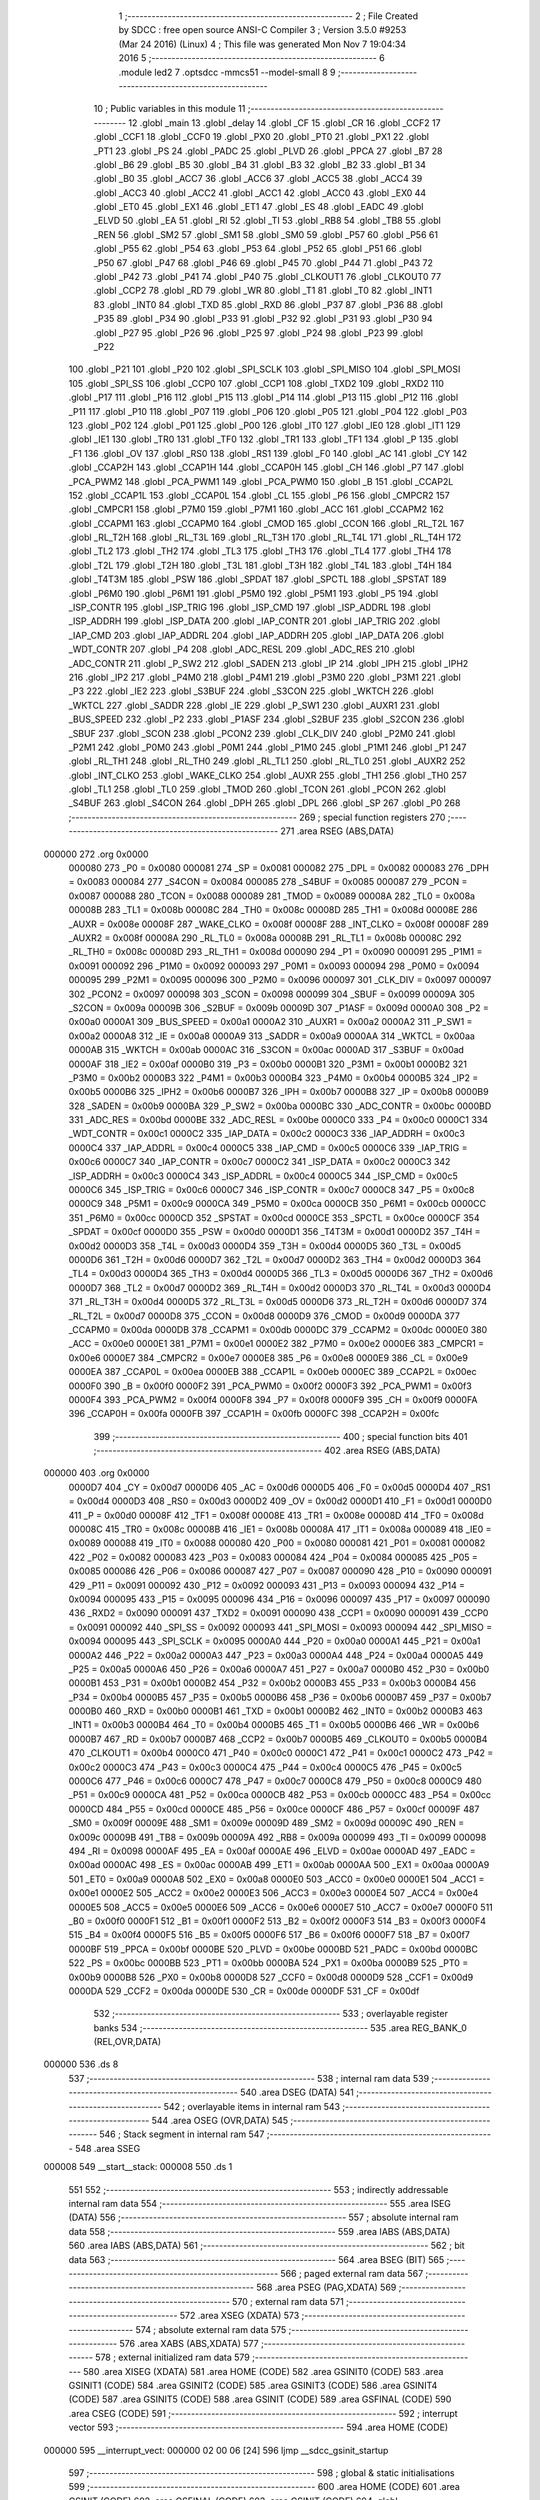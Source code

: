                                       1 ;--------------------------------------------------------
                                      2 ; File Created by SDCC : free open source ANSI-C Compiler
                                      3 ; Version 3.5.0 #9253 (Mar 24 2016) (Linux)
                                      4 ; This file was generated Mon Nov  7 19:04:34 2016
                                      5 ;--------------------------------------------------------
                                      6 	.module led2
                                      7 	.optsdcc -mmcs51 --model-small
                                      8 	
                                      9 ;--------------------------------------------------------
                                     10 ; Public variables in this module
                                     11 ;--------------------------------------------------------
                                     12 	.globl _main
                                     13 	.globl _delay
                                     14 	.globl _CF
                                     15 	.globl _CR
                                     16 	.globl _CCF2
                                     17 	.globl _CCF1
                                     18 	.globl _CCF0
                                     19 	.globl _PX0
                                     20 	.globl _PT0
                                     21 	.globl _PX1
                                     22 	.globl _PT1
                                     23 	.globl _PS
                                     24 	.globl _PADC
                                     25 	.globl _PLVD
                                     26 	.globl _PPCA
                                     27 	.globl _B7
                                     28 	.globl _B6
                                     29 	.globl _B5
                                     30 	.globl _B4
                                     31 	.globl _B3
                                     32 	.globl _B2
                                     33 	.globl _B1
                                     34 	.globl _B0
                                     35 	.globl _ACC7
                                     36 	.globl _ACC6
                                     37 	.globl _ACC5
                                     38 	.globl _ACC4
                                     39 	.globl _ACC3
                                     40 	.globl _ACC2
                                     41 	.globl _ACC1
                                     42 	.globl _ACC0
                                     43 	.globl _EX0
                                     44 	.globl _ET0
                                     45 	.globl _EX1
                                     46 	.globl _ET1
                                     47 	.globl _ES
                                     48 	.globl _EADC
                                     49 	.globl _ELVD
                                     50 	.globl _EA
                                     51 	.globl _RI
                                     52 	.globl _TI
                                     53 	.globl _RB8
                                     54 	.globl _TB8
                                     55 	.globl _REN
                                     56 	.globl _SM2
                                     57 	.globl _SM1
                                     58 	.globl _SM0
                                     59 	.globl _P57
                                     60 	.globl _P56
                                     61 	.globl _P55
                                     62 	.globl _P54
                                     63 	.globl _P53
                                     64 	.globl _P52
                                     65 	.globl _P51
                                     66 	.globl _P50
                                     67 	.globl _P47
                                     68 	.globl _P46
                                     69 	.globl _P45
                                     70 	.globl _P44
                                     71 	.globl _P43
                                     72 	.globl _P42
                                     73 	.globl _P41
                                     74 	.globl _P40
                                     75 	.globl _CLKOUT1
                                     76 	.globl _CLKOUT0
                                     77 	.globl _CCP2
                                     78 	.globl _RD
                                     79 	.globl _WR
                                     80 	.globl _T1
                                     81 	.globl _T0
                                     82 	.globl _INT1
                                     83 	.globl _INT0
                                     84 	.globl _TXD
                                     85 	.globl _RXD
                                     86 	.globl _P37
                                     87 	.globl _P36
                                     88 	.globl _P35
                                     89 	.globl _P34
                                     90 	.globl _P33
                                     91 	.globl _P32
                                     92 	.globl _P31
                                     93 	.globl _P30
                                     94 	.globl _P27
                                     95 	.globl _P26
                                     96 	.globl _P25
                                     97 	.globl _P24
                                     98 	.globl _P23
                                     99 	.globl _P22
                                    100 	.globl _P21
                                    101 	.globl _P20
                                    102 	.globl _SPI_SCLK
                                    103 	.globl _SPI_MISO
                                    104 	.globl _SPI_MOSI
                                    105 	.globl _SPI_SS
                                    106 	.globl _CCP0
                                    107 	.globl _CCP1
                                    108 	.globl _TXD2
                                    109 	.globl _RXD2
                                    110 	.globl _P17
                                    111 	.globl _P16
                                    112 	.globl _P15
                                    113 	.globl _P14
                                    114 	.globl _P13
                                    115 	.globl _P12
                                    116 	.globl _P11
                                    117 	.globl _P10
                                    118 	.globl _P07
                                    119 	.globl _P06
                                    120 	.globl _P05
                                    121 	.globl _P04
                                    122 	.globl _P03
                                    123 	.globl _P02
                                    124 	.globl _P01
                                    125 	.globl _P00
                                    126 	.globl _IT0
                                    127 	.globl _IE0
                                    128 	.globl _IT1
                                    129 	.globl _IE1
                                    130 	.globl _TR0
                                    131 	.globl _TF0
                                    132 	.globl _TR1
                                    133 	.globl _TF1
                                    134 	.globl _P
                                    135 	.globl _F1
                                    136 	.globl _OV
                                    137 	.globl _RS0
                                    138 	.globl _RS1
                                    139 	.globl _F0
                                    140 	.globl _AC
                                    141 	.globl _CY
                                    142 	.globl _CCAP2H
                                    143 	.globl _CCAP1H
                                    144 	.globl _CCAP0H
                                    145 	.globl _CH
                                    146 	.globl _P7
                                    147 	.globl _PCA_PWM2
                                    148 	.globl _PCA_PWM1
                                    149 	.globl _PCA_PWM0
                                    150 	.globl _B
                                    151 	.globl _CCAP2L
                                    152 	.globl _CCAP1L
                                    153 	.globl _CCAP0L
                                    154 	.globl _CL
                                    155 	.globl _P6
                                    156 	.globl _CMPCR2
                                    157 	.globl _CMPCR1
                                    158 	.globl _P7M0
                                    159 	.globl _P7M1
                                    160 	.globl _ACC
                                    161 	.globl _CCAPM2
                                    162 	.globl _CCAPM1
                                    163 	.globl _CCAPM0
                                    164 	.globl _CMOD
                                    165 	.globl _CCON
                                    166 	.globl _RL_T2L
                                    167 	.globl _RL_T2H
                                    168 	.globl _RL_T3L
                                    169 	.globl _RL_T3H
                                    170 	.globl _RL_T4L
                                    171 	.globl _RL_T4H
                                    172 	.globl _TL2
                                    173 	.globl _TH2
                                    174 	.globl _TL3
                                    175 	.globl _TH3
                                    176 	.globl _TL4
                                    177 	.globl _TH4
                                    178 	.globl _T2L
                                    179 	.globl _T2H
                                    180 	.globl _T3L
                                    181 	.globl _T3H
                                    182 	.globl _T4L
                                    183 	.globl _T4H
                                    184 	.globl _T4T3M
                                    185 	.globl _PSW
                                    186 	.globl _SPDAT
                                    187 	.globl _SPCTL
                                    188 	.globl _SPSTAT
                                    189 	.globl _P6M0
                                    190 	.globl _P6M1
                                    191 	.globl _P5M0
                                    192 	.globl _P5M1
                                    193 	.globl _P5
                                    194 	.globl _ISP_CONTR
                                    195 	.globl _ISP_TRIG
                                    196 	.globl _ISP_CMD
                                    197 	.globl _ISP_ADDRL
                                    198 	.globl _ISP_ADDRH
                                    199 	.globl _ISP_DATA
                                    200 	.globl _IAP_CONTR
                                    201 	.globl _IAP_TRIG
                                    202 	.globl _IAP_CMD
                                    203 	.globl _IAP_ADDRL
                                    204 	.globl _IAP_ADDRH
                                    205 	.globl _IAP_DATA
                                    206 	.globl _WDT_CONTR
                                    207 	.globl _P4
                                    208 	.globl _ADC_RESL
                                    209 	.globl _ADC_RES
                                    210 	.globl _ADC_CONTR
                                    211 	.globl _P_SW2
                                    212 	.globl _SADEN
                                    213 	.globl _IP
                                    214 	.globl _IPH
                                    215 	.globl _IPH2
                                    216 	.globl _IP2
                                    217 	.globl _P4M0
                                    218 	.globl _P4M1
                                    219 	.globl _P3M0
                                    220 	.globl _P3M1
                                    221 	.globl _P3
                                    222 	.globl _IE2
                                    223 	.globl _S3BUF
                                    224 	.globl _S3CON
                                    225 	.globl _WKTCH
                                    226 	.globl _WKTCL
                                    227 	.globl _SADDR
                                    228 	.globl _IE
                                    229 	.globl _P_SW1
                                    230 	.globl _AUXR1
                                    231 	.globl _BUS_SPEED
                                    232 	.globl _P2
                                    233 	.globl _P1ASF
                                    234 	.globl _S2BUF
                                    235 	.globl _S2CON
                                    236 	.globl _SBUF
                                    237 	.globl _SCON
                                    238 	.globl _PCON2
                                    239 	.globl _CLK_DIV
                                    240 	.globl _P2M0
                                    241 	.globl _P2M1
                                    242 	.globl _P0M0
                                    243 	.globl _P0M1
                                    244 	.globl _P1M0
                                    245 	.globl _P1M1
                                    246 	.globl _P1
                                    247 	.globl _RL_TH1
                                    248 	.globl _RL_TH0
                                    249 	.globl _RL_TL1
                                    250 	.globl _RL_TL0
                                    251 	.globl _AUXR2
                                    252 	.globl _INT_CLKO
                                    253 	.globl _WAKE_CLKO
                                    254 	.globl _AUXR
                                    255 	.globl _TH1
                                    256 	.globl _TH0
                                    257 	.globl _TL1
                                    258 	.globl _TL0
                                    259 	.globl _TMOD
                                    260 	.globl _TCON
                                    261 	.globl _PCON
                                    262 	.globl _S4BUF
                                    263 	.globl _S4CON
                                    264 	.globl _DPH
                                    265 	.globl _DPL
                                    266 	.globl _SP
                                    267 	.globl _P0
                                    268 ;--------------------------------------------------------
                                    269 ; special function registers
                                    270 ;--------------------------------------------------------
                                    271 	.area RSEG    (ABS,DATA)
      000000                        272 	.org 0x0000
                           000080   273 _P0	=	0x0080
                           000081   274 _SP	=	0x0081
                           000082   275 _DPL	=	0x0082
                           000083   276 _DPH	=	0x0083
                           000084   277 _S4CON	=	0x0084
                           000085   278 _S4BUF	=	0x0085
                           000087   279 _PCON	=	0x0087
                           000088   280 _TCON	=	0x0088
                           000089   281 _TMOD	=	0x0089
                           00008A   282 _TL0	=	0x008a
                           00008B   283 _TL1	=	0x008b
                           00008C   284 _TH0	=	0x008c
                           00008D   285 _TH1	=	0x008d
                           00008E   286 _AUXR	=	0x008e
                           00008F   287 _WAKE_CLKO	=	0x008f
                           00008F   288 _INT_CLKO	=	0x008f
                           00008F   289 _AUXR2	=	0x008f
                           00008A   290 _RL_TL0	=	0x008a
                           00008B   291 _RL_TL1	=	0x008b
                           00008C   292 _RL_TH0	=	0x008c
                           00008D   293 _RL_TH1	=	0x008d
                           000090   294 _P1	=	0x0090
                           000091   295 _P1M1	=	0x0091
                           000092   296 _P1M0	=	0x0092
                           000093   297 _P0M1	=	0x0093
                           000094   298 _P0M0	=	0x0094
                           000095   299 _P2M1	=	0x0095
                           000096   300 _P2M0	=	0x0096
                           000097   301 _CLK_DIV	=	0x0097
                           000097   302 _PCON2	=	0x0097
                           000098   303 _SCON	=	0x0098
                           000099   304 _SBUF	=	0x0099
                           00009A   305 _S2CON	=	0x009a
                           00009B   306 _S2BUF	=	0x009b
                           00009D   307 _P1ASF	=	0x009d
                           0000A0   308 _P2	=	0x00a0
                           0000A1   309 _BUS_SPEED	=	0x00a1
                           0000A2   310 _AUXR1	=	0x00a2
                           0000A2   311 _P_SW1	=	0x00a2
                           0000A8   312 _IE	=	0x00a8
                           0000A9   313 _SADDR	=	0x00a9
                           0000AA   314 _WKTCL	=	0x00aa
                           0000AB   315 _WKTCH	=	0x00ab
                           0000AC   316 _S3CON	=	0x00ac
                           0000AD   317 _S3BUF	=	0x00ad
                           0000AF   318 _IE2	=	0x00af
                           0000B0   319 _P3	=	0x00b0
                           0000B1   320 _P3M1	=	0x00b1
                           0000B2   321 _P3M0	=	0x00b2
                           0000B3   322 _P4M1	=	0x00b3
                           0000B4   323 _P4M0	=	0x00b4
                           0000B5   324 _IP2	=	0x00b5
                           0000B6   325 _IPH2	=	0x00b6
                           0000B7   326 _IPH	=	0x00b7
                           0000B8   327 _IP	=	0x00b8
                           0000B9   328 _SADEN	=	0x00b9
                           0000BA   329 _P_SW2	=	0x00ba
                           0000BC   330 _ADC_CONTR	=	0x00bc
                           0000BD   331 _ADC_RES	=	0x00bd
                           0000BE   332 _ADC_RESL	=	0x00be
                           0000C0   333 _P4	=	0x00c0
                           0000C1   334 _WDT_CONTR	=	0x00c1
                           0000C2   335 _IAP_DATA	=	0x00c2
                           0000C3   336 _IAP_ADDRH	=	0x00c3
                           0000C4   337 _IAP_ADDRL	=	0x00c4
                           0000C5   338 _IAP_CMD	=	0x00c5
                           0000C6   339 _IAP_TRIG	=	0x00c6
                           0000C7   340 _IAP_CONTR	=	0x00c7
                           0000C2   341 _ISP_DATA	=	0x00c2
                           0000C3   342 _ISP_ADDRH	=	0x00c3
                           0000C4   343 _ISP_ADDRL	=	0x00c4
                           0000C5   344 _ISP_CMD	=	0x00c5
                           0000C6   345 _ISP_TRIG	=	0x00c6
                           0000C7   346 _ISP_CONTR	=	0x00c7
                           0000C8   347 _P5	=	0x00c8
                           0000C9   348 _P5M1	=	0x00c9
                           0000CA   349 _P5M0	=	0x00ca
                           0000CB   350 _P6M1	=	0x00cb
                           0000CC   351 _P6M0	=	0x00cc
                           0000CD   352 _SPSTAT	=	0x00cd
                           0000CE   353 _SPCTL	=	0x00ce
                           0000CF   354 _SPDAT	=	0x00cf
                           0000D0   355 _PSW	=	0x00d0
                           0000D1   356 _T4T3M	=	0x00d1
                           0000D2   357 _T4H	=	0x00d2
                           0000D3   358 _T4L	=	0x00d3
                           0000D4   359 _T3H	=	0x00d4
                           0000D5   360 _T3L	=	0x00d5
                           0000D6   361 _T2H	=	0x00d6
                           0000D7   362 _T2L	=	0x00d7
                           0000D2   363 _TH4	=	0x00d2
                           0000D3   364 _TL4	=	0x00d3
                           0000D4   365 _TH3	=	0x00d4
                           0000D5   366 _TL3	=	0x00d5
                           0000D6   367 _TH2	=	0x00d6
                           0000D7   368 _TL2	=	0x00d7
                           0000D2   369 _RL_T4H	=	0x00d2
                           0000D3   370 _RL_T4L	=	0x00d3
                           0000D4   371 _RL_T3H	=	0x00d4
                           0000D5   372 _RL_T3L	=	0x00d5
                           0000D6   373 _RL_T2H	=	0x00d6
                           0000D7   374 _RL_T2L	=	0x00d7
                           0000D8   375 _CCON	=	0x00d8
                           0000D9   376 _CMOD	=	0x00d9
                           0000DA   377 _CCAPM0	=	0x00da
                           0000DB   378 _CCAPM1	=	0x00db
                           0000DC   379 _CCAPM2	=	0x00dc
                           0000E0   380 _ACC	=	0x00e0
                           0000E1   381 _P7M1	=	0x00e1
                           0000E2   382 _P7M0	=	0x00e2
                           0000E6   383 _CMPCR1	=	0x00e6
                           0000E7   384 _CMPCR2	=	0x00e7
                           0000E8   385 _P6	=	0x00e8
                           0000E9   386 _CL	=	0x00e9
                           0000EA   387 _CCAP0L	=	0x00ea
                           0000EB   388 _CCAP1L	=	0x00eb
                           0000EC   389 _CCAP2L	=	0x00ec
                           0000F0   390 _B	=	0x00f0
                           0000F2   391 _PCA_PWM0	=	0x00f2
                           0000F3   392 _PCA_PWM1	=	0x00f3
                           0000F4   393 _PCA_PWM2	=	0x00f4
                           0000F8   394 _P7	=	0x00f8
                           0000F9   395 _CH	=	0x00f9
                           0000FA   396 _CCAP0H	=	0x00fa
                           0000FB   397 _CCAP1H	=	0x00fb
                           0000FC   398 _CCAP2H	=	0x00fc
                                    399 ;--------------------------------------------------------
                                    400 ; special function bits
                                    401 ;--------------------------------------------------------
                                    402 	.area RSEG    (ABS,DATA)
      000000                        403 	.org 0x0000
                           0000D7   404 _CY	=	0x00d7
                           0000D6   405 _AC	=	0x00d6
                           0000D5   406 _F0	=	0x00d5
                           0000D4   407 _RS1	=	0x00d4
                           0000D3   408 _RS0	=	0x00d3
                           0000D2   409 _OV	=	0x00d2
                           0000D1   410 _F1	=	0x00d1
                           0000D0   411 _P	=	0x00d0
                           00008F   412 _TF1	=	0x008f
                           00008E   413 _TR1	=	0x008e
                           00008D   414 _TF0	=	0x008d
                           00008C   415 _TR0	=	0x008c
                           00008B   416 _IE1	=	0x008b
                           00008A   417 _IT1	=	0x008a
                           000089   418 _IE0	=	0x0089
                           000088   419 _IT0	=	0x0088
                           000080   420 _P00	=	0x0080
                           000081   421 _P01	=	0x0081
                           000082   422 _P02	=	0x0082
                           000083   423 _P03	=	0x0083
                           000084   424 _P04	=	0x0084
                           000085   425 _P05	=	0x0085
                           000086   426 _P06	=	0x0086
                           000087   427 _P07	=	0x0087
                           000090   428 _P10	=	0x0090
                           000091   429 _P11	=	0x0091
                           000092   430 _P12	=	0x0092
                           000093   431 _P13	=	0x0093
                           000094   432 _P14	=	0x0094
                           000095   433 _P15	=	0x0095
                           000096   434 _P16	=	0x0096
                           000097   435 _P17	=	0x0097
                           000090   436 _RXD2	=	0x0090
                           000091   437 _TXD2	=	0x0091
                           000090   438 _CCP1	=	0x0090
                           000091   439 _CCP0	=	0x0091
                           000092   440 _SPI_SS	=	0x0092
                           000093   441 _SPI_MOSI	=	0x0093
                           000094   442 _SPI_MISO	=	0x0094
                           000095   443 _SPI_SCLK	=	0x0095
                           0000A0   444 _P20	=	0x00a0
                           0000A1   445 _P21	=	0x00a1
                           0000A2   446 _P22	=	0x00a2
                           0000A3   447 _P23	=	0x00a3
                           0000A4   448 _P24	=	0x00a4
                           0000A5   449 _P25	=	0x00a5
                           0000A6   450 _P26	=	0x00a6
                           0000A7   451 _P27	=	0x00a7
                           0000B0   452 _P30	=	0x00b0
                           0000B1   453 _P31	=	0x00b1
                           0000B2   454 _P32	=	0x00b2
                           0000B3   455 _P33	=	0x00b3
                           0000B4   456 _P34	=	0x00b4
                           0000B5   457 _P35	=	0x00b5
                           0000B6   458 _P36	=	0x00b6
                           0000B7   459 _P37	=	0x00b7
                           0000B0   460 _RXD	=	0x00b0
                           0000B1   461 _TXD	=	0x00b1
                           0000B2   462 _INT0	=	0x00b2
                           0000B3   463 _INT1	=	0x00b3
                           0000B4   464 _T0	=	0x00b4
                           0000B5   465 _T1	=	0x00b5
                           0000B6   466 _WR	=	0x00b6
                           0000B7   467 _RD	=	0x00b7
                           0000B7   468 _CCP2	=	0x00b7
                           0000B5   469 _CLKOUT0	=	0x00b5
                           0000B4   470 _CLKOUT1	=	0x00b4
                           0000C0   471 _P40	=	0x00c0
                           0000C1   472 _P41	=	0x00c1
                           0000C2   473 _P42	=	0x00c2
                           0000C3   474 _P43	=	0x00c3
                           0000C4   475 _P44	=	0x00c4
                           0000C5   476 _P45	=	0x00c5
                           0000C6   477 _P46	=	0x00c6
                           0000C7   478 _P47	=	0x00c7
                           0000C8   479 _P50	=	0x00c8
                           0000C9   480 _P51	=	0x00c9
                           0000CA   481 _P52	=	0x00ca
                           0000CB   482 _P53	=	0x00cb
                           0000CC   483 _P54	=	0x00cc
                           0000CD   484 _P55	=	0x00cd
                           0000CE   485 _P56	=	0x00ce
                           0000CF   486 _P57	=	0x00cf
                           00009F   487 _SM0	=	0x009f
                           00009E   488 _SM1	=	0x009e
                           00009D   489 _SM2	=	0x009d
                           00009C   490 _REN	=	0x009c
                           00009B   491 _TB8	=	0x009b
                           00009A   492 _RB8	=	0x009a
                           000099   493 _TI	=	0x0099
                           000098   494 _RI	=	0x0098
                           0000AF   495 _EA	=	0x00af
                           0000AE   496 _ELVD	=	0x00ae
                           0000AD   497 _EADC	=	0x00ad
                           0000AC   498 _ES	=	0x00ac
                           0000AB   499 _ET1	=	0x00ab
                           0000AA   500 _EX1	=	0x00aa
                           0000A9   501 _ET0	=	0x00a9
                           0000A8   502 _EX0	=	0x00a8
                           0000E0   503 _ACC0	=	0x00e0
                           0000E1   504 _ACC1	=	0x00e1
                           0000E2   505 _ACC2	=	0x00e2
                           0000E3   506 _ACC3	=	0x00e3
                           0000E4   507 _ACC4	=	0x00e4
                           0000E5   508 _ACC5	=	0x00e5
                           0000E6   509 _ACC6	=	0x00e6
                           0000E7   510 _ACC7	=	0x00e7
                           0000F0   511 _B0	=	0x00f0
                           0000F1   512 _B1	=	0x00f1
                           0000F2   513 _B2	=	0x00f2
                           0000F3   514 _B3	=	0x00f3
                           0000F4   515 _B4	=	0x00f4
                           0000F5   516 _B5	=	0x00f5
                           0000F6   517 _B6	=	0x00f6
                           0000F7   518 _B7	=	0x00f7
                           0000BF   519 _PPCA	=	0x00bf
                           0000BE   520 _PLVD	=	0x00be
                           0000BD   521 _PADC	=	0x00bd
                           0000BC   522 _PS	=	0x00bc
                           0000BB   523 _PT1	=	0x00bb
                           0000BA   524 _PX1	=	0x00ba
                           0000B9   525 _PT0	=	0x00b9
                           0000B8   526 _PX0	=	0x00b8
                           0000D8   527 _CCF0	=	0x00d8
                           0000D9   528 _CCF1	=	0x00d9
                           0000DA   529 _CCF2	=	0x00da
                           0000DE   530 _CR	=	0x00de
                           0000DF   531 _CF	=	0x00df
                                    532 ;--------------------------------------------------------
                                    533 ; overlayable register banks
                                    534 ;--------------------------------------------------------
                                    535 	.area REG_BANK_0	(REL,OVR,DATA)
      000000                        536 	.ds 8
                                    537 ;--------------------------------------------------------
                                    538 ; internal ram data
                                    539 ;--------------------------------------------------------
                                    540 	.area DSEG    (DATA)
                                    541 ;--------------------------------------------------------
                                    542 ; overlayable items in internal ram 
                                    543 ;--------------------------------------------------------
                                    544 	.area	OSEG    (OVR,DATA)
                                    545 ;--------------------------------------------------------
                                    546 ; Stack segment in internal ram 
                                    547 ;--------------------------------------------------------
                                    548 	.area	SSEG
      000008                        549 __start__stack:
      000008                        550 	.ds	1
                                    551 
                                    552 ;--------------------------------------------------------
                                    553 ; indirectly addressable internal ram data
                                    554 ;--------------------------------------------------------
                                    555 	.area ISEG    (DATA)
                                    556 ;--------------------------------------------------------
                                    557 ; absolute internal ram data
                                    558 ;--------------------------------------------------------
                                    559 	.area IABS    (ABS,DATA)
                                    560 	.area IABS    (ABS,DATA)
                                    561 ;--------------------------------------------------------
                                    562 ; bit data
                                    563 ;--------------------------------------------------------
                                    564 	.area BSEG    (BIT)
                                    565 ;--------------------------------------------------------
                                    566 ; paged external ram data
                                    567 ;--------------------------------------------------------
                                    568 	.area PSEG    (PAG,XDATA)
                                    569 ;--------------------------------------------------------
                                    570 ; external ram data
                                    571 ;--------------------------------------------------------
                                    572 	.area XSEG    (XDATA)
                                    573 ;--------------------------------------------------------
                                    574 ; absolute external ram data
                                    575 ;--------------------------------------------------------
                                    576 	.area XABS    (ABS,XDATA)
                                    577 ;--------------------------------------------------------
                                    578 ; external initialized ram data
                                    579 ;--------------------------------------------------------
                                    580 	.area XISEG   (XDATA)
                                    581 	.area HOME    (CODE)
                                    582 	.area GSINIT0 (CODE)
                                    583 	.area GSINIT1 (CODE)
                                    584 	.area GSINIT2 (CODE)
                                    585 	.area GSINIT3 (CODE)
                                    586 	.area GSINIT4 (CODE)
                                    587 	.area GSINIT5 (CODE)
                                    588 	.area GSINIT  (CODE)
                                    589 	.area GSFINAL (CODE)
                                    590 	.area CSEG    (CODE)
                                    591 ;--------------------------------------------------------
                                    592 ; interrupt vector 
                                    593 ;--------------------------------------------------------
                                    594 	.area HOME    (CODE)
      000000                        595 __interrupt_vect:
      000000 02 00 06         [24]  596 	ljmp	__sdcc_gsinit_startup
                                    597 ;--------------------------------------------------------
                                    598 ; global & static initialisations
                                    599 ;--------------------------------------------------------
                                    600 	.area HOME    (CODE)
                                    601 	.area GSINIT  (CODE)
                                    602 	.area GSFINAL (CODE)
                                    603 	.area GSINIT  (CODE)
                                    604 	.globl __sdcc_gsinit_startup
                                    605 	.globl __sdcc_program_startup
                                    606 	.globl __start__stack
                                    607 	.globl __mcs51_genXINIT
                                    608 	.globl __mcs51_genXRAMCLEAR
                                    609 	.globl __mcs51_genRAMCLEAR
                                    610 	.area GSFINAL (CODE)
      00005F 02 00 03         [24]  611 	ljmp	__sdcc_program_startup
                                    612 ;--------------------------------------------------------
                                    613 ; Home
                                    614 ;--------------------------------------------------------
                                    615 	.area HOME    (CODE)
                                    616 	.area HOME    (CODE)
      000003                        617 __sdcc_program_startup:
      000003 02 00 8B         [24]  618 	ljmp	_main
                                    619 ;	return from main will return to caller
                                    620 ;--------------------------------------------------------
                                    621 ; code
                                    622 ;--------------------------------------------------------
                                    623 	.area CSEG    (CODE)
                                    624 ;------------------------------------------------------------
                                    625 ;Allocation info for local variables in function 'delay'
                                    626 ;------------------------------------------------------------
                                    627 ;i                         Allocated to registers r6 r7 
                                    628 ;j                         Allocated to registers r4 r5 
                                    629 ;------------------------------------------------------------
                                    630 ;	led2.c:6: void delay()
                                    631 ;	-----------------------------------------
                                    632 ;	 function delay
                                    633 ;	-----------------------------------------
      000062                        634 _delay:
                           000007   635 	ar7 = 0x07
                           000006   636 	ar6 = 0x06
                           000005   637 	ar5 = 0x05
                           000004   638 	ar4 = 0x04
                           000003   639 	ar3 = 0x03
                           000002   640 	ar2 = 0x02
                           000001   641 	ar1 = 0x01
                           000000   642 	ar0 = 0x00
                                    643 ;	led2.c:10: for (i=0; i<10; i++)
      000062 7E 00            [12]  644 	mov	r6,#0x00
      000064 7F 00            [12]  645 	mov	r7,#0x00
      000066                        646 00106$:
                                    647 ;	led2.c:11: for (j=0; j<500; j++);
      000066 7C F4            [12]  648 	mov	r4,#0xF4
      000068 7D 01            [12]  649 	mov	r5,#0x01
      00006A                        650 00105$:
      00006A EC               [12]  651 	mov	a,r4
      00006B 24 FF            [12]  652 	add	a,#0xFF
      00006D FA               [12]  653 	mov	r2,a
      00006E ED               [12]  654 	mov	a,r5
      00006F 34 FF            [12]  655 	addc	a,#0xFF
      000071 FB               [12]  656 	mov	r3,a
      000072 8A 04            [24]  657 	mov	ar4,r2
      000074 8B 05            [24]  658 	mov	ar5,r3
      000076 EA               [12]  659 	mov	a,r2
      000077 4B               [12]  660 	orl	a,r3
      000078 70 F0            [24]  661 	jnz	00105$
                                    662 ;	led2.c:10: for (i=0; i<10; i++)
      00007A 0E               [12]  663 	inc	r6
      00007B BE 00 01         [24]  664 	cjne	r6,#0x00,00121$
      00007E 0F               [12]  665 	inc	r7
      00007F                        666 00121$:
      00007F C3               [12]  667 	clr	c
      000080 EE               [12]  668 	mov	a,r6
      000081 94 0A            [12]  669 	subb	a,#0x0A
      000083 EF               [12]  670 	mov	a,r7
      000084 64 80            [12]  671 	xrl	a,#0x80
      000086 94 80            [12]  672 	subb	a,#0x80
      000088 40 DC            [24]  673 	jc	00106$
      00008A 22               [24]  674 	ret
                                    675 ;------------------------------------------------------------
                                    676 ;Allocation info for local variables in function 'main'
                                    677 ;------------------------------------------------------------
                                    678 ;	led2.c:15: void main()
                                    679 ;	-----------------------------------------
                                    680 ;	 function main
                                    681 ;	-----------------------------------------
      00008B                        682 _main:
                                    683 ;	led2.c:18: while (1)
      00008B                        684 00102$:
                                    685 ;	led2.c:20: LED = 1;
      00008B D2 B2            [12]  686 	setb	_P32
                                    687 ;	led2.c:21: P3 = 0x03;
      00008D 75 B0 03         [24]  688 	mov	_P3,#0x03
                                    689 ;	led2.c:22: delay();
      000090 12 00 62         [24]  690 	lcall	_delay
                                    691 ;	led2.c:23: LED = 0;
      000093 C2 B2            [12]  692 	clr	_P32
                                    693 ;	led2.c:24: P3 = 0xff;
      000095 75 B0 FF         [24]  694 	mov	_P3,#0xFF
                                    695 ;	led2.c:25: delay();
      000098 12 00 62         [24]  696 	lcall	_delay
      00009B 80 EE            [24]  697 	sjmp	00102$
                                    698 	.area CSEG    (CODE)
                                    699 	.area CONST   (CODE)
                                    700 	.area XINIT   (CODE)
                                    701 	.area CABS    (ABS,CODE)
